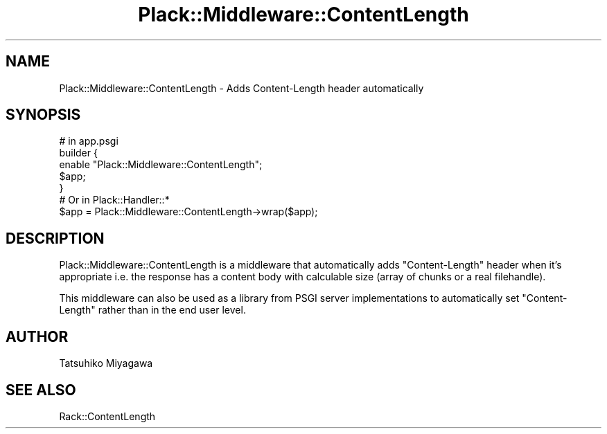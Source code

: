 .\" -*- mode: troff; coding: utf-8 -*-
.\" Automatically generated by Pod::Man 5.01 (Pod::Simple 3.43)
.\"
.\" Standard preamble:
.\" ========================================================================
.de Sp \" Vertical space (when we can't use .PP)
.if t .sp .5v
.if n .sp
..
.de Vb \" Begin verbatim text
.ft CW
.nf
.ne \\$1
..
.de Ve \" End verbatim text
.ft R
.fi
..
.\" \*(C` and \*(C' are quotes in nroff, nothing in troff, for use with C<>.
.ie n \{\
.    ds C` ""
.    ds C' ""
'br\}
.el\{\
.    ds C`
.    ds C'
'br\}
.\"
.\" Escape single quotes in literal strings from groff's Unicode transform.
.ie \n(.g .ds Aq \(aq
.el       .ds Aq '
.\"
.\" If the F register is >0, we'll generate index entries on stderr for
.\" titles (.TH), headers (.SH), subsections (.SS), items (.Ip), and index
.\" entries marked with X<> in POD.  Of course, you'll have to process the
.\" output yourself in some meaningful fashion.
.\"
.\" Avoid warning from groff about undefined register 'F'.
.de IX
..
.nr rF 0
.if \n(.g .if rF .nr rF 1
.if (\n(rF:(\n(.g==0)) \{\
.    if \nF \{\
.        de IX
.        tm Index:\\$1\t\\n%\t"\\$2"
..
.        if !\nF==2 \{\
.            nr % 0
.            nr F 2
.        \}
.    \}
.\}
.rr rF
.\" ========================================================================
.\"
.IX Title "Plack::Middleware::ContentLength 3"
.TH Plack::Middleware::ContentLength 3 2024-01-05 "perl v5.38.2" "User Contributed Perl Documentation"
.\" For nroff, turn off justification.  Always turn off hyphenation; it makes
.\" way too many mistakes in technical documents.
.if n .ad l
.nh
.SH NAME
Plack::Middleware::ContentLength \- Adds Content\-Length header automatically
.SH SYNOPSIS
.IX Header "SYNOPSIS"
.Vb 1
\&  # in app.psgi
\&
\&  builder {
\&      enable "Plack::Middleware::ContentLength";
\&      $app;
\&  }
\&
\&  # Or in Plack::Handler::*
\&  $app = Plack::Middleware::ContentLength\->wrap($app);
.Ve
.SH DESCRIPTION
.IX Header "DESCRIPTION"
Plack::Middleware::ContentLength is a middleware that automatically
adds \f(CW\*(C`Content\-Length\*(C'\fR header when it's appropriate i.e. the response
has a content body with calculable size (array of chunks or a real
filehandle).
.PP
This middleware can also be used as a library from PSGI server
implementations to automatically set \f(CW\*(C`Content\-Length\*(C'\fR rather than in
the end user level.
.SH AUTHOR
.IX Header "AUTHOR"
Tatsuhiko Miyagawa
.SH "SEE ALSO"
.IX Header "SEE ALSO"
Rack::ContentLength
